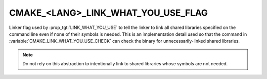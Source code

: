 CMAKE_<LANG>_LINK_WHAT_YOU_USE_FLAG
-----------------------------------

.. versionadded:: 3.22

Linker flag used by :prop_tgt:`LINK_WHAT_YOU_USE` to tell the linker to
link all shared libraries specified on the command line even if none
of their symbols is needed.  This is an implementation detail used so
that the command in :variable:`CMAKE_LINK_WHAT_YOU_USE_CHECK` can check
the binary for unnecessarily-linked shared libraries.

.. note::

  Do not rely on this abstraction to intentionally link to
  shared libraries whose symbols are not needed.
